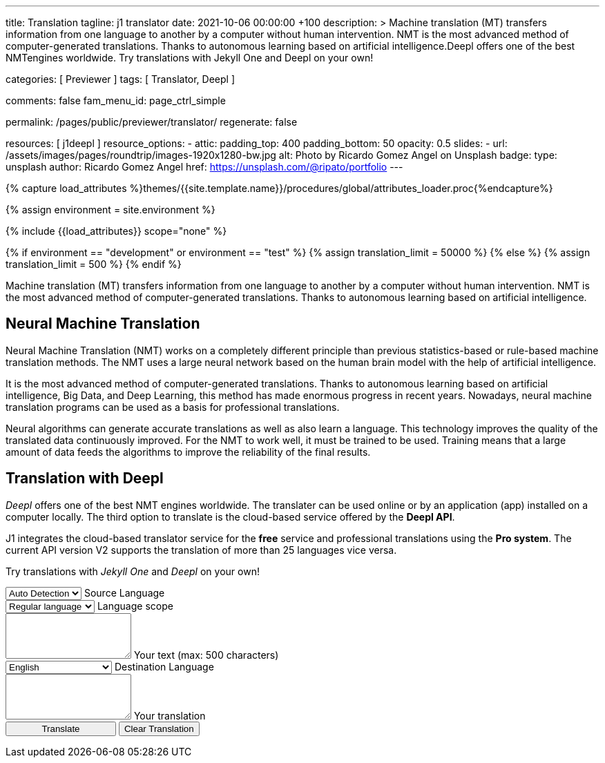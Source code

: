 ---
title:                                  Translation
tagline:                                j1 translator
date:                                   2021-10-06 00:00:00 +100
description: >
                                        Machine translation (MT) transfers information from one language to another
                                        by a computer without human intervention. NMT is the most advanced method
                                        of computer-generated translations. Thanks to autonomous learning based on
                                        artificial intelligence.Deepl offers one of the best NMTengines worldwide.
                                        Try translations with Jekyll One and Deepl on your own!

categories:                             [ Previewer ]
tags:                                   [ Translator, Deepl ]

comments:                               false
fam_menu_id:                            page_ctrl_simple

permalink:                              /pages/public/previewer/translator/
regenerate:                             false

resources:                              [ j1deepl ]
resource_options:
  - attic:
      padding_top:                      400
      padding_bottom:                   50
      opacity:                          0.5
      slides:
        - url:                          /assets/images/pages/roundtrip/images-1920x1280-bw.jpg
          alt:                          Photo by Ricardo Gomez Angel on Unsplash
          badge:
            type:                       unsplash
            author:                     Ricardo Gomez Angel
            href:                       https://unsplash.com/@ripato/portfolio
---

// Page Initializer
// =============================================================================
// Enable the Liquid Preprocessor
:page-liquid:

// Set (local) page attributes here
// -----------------------------------------------------------------------------
// :page--attr:                         <attr-value>
:images-dir:                            {imagesdir}/pages/roundtrip/100_present_images

//  Load Liquid procedures
// -----------------------------------------------------------------------------
{% capture load_attributes %}themes/{{site.template.name}}/procedures/global/attributes_loader.proc{%endcapture%}

//  Set global Liquid vars
// -----------------------------------------------------------------------------
{% assign environment = site.environment %}

// Load page attributes
// -----------------------------------------------------------------------------
{% include {{load_attributes}} scope="none" %}

// Page content
// ~~~~~~~~~~~~~~~~~~~~~~~~~~~~~~~~~~~~~~~~~~~~~~~~~~~~~~~~~~~~~~~~~~~~~~~~~~~~~
// https://github.com/EdwardBalaj/Simple-DeepL-API-Integration

// Set local liquid vars
// -----------------------------------------------------------------------------
{% if environment == "development" or environment == "test" %}
  {% assign translation_limit = 50000 %}
{% else %}
  {% assign translation_limit = 500 %}
{% endif %}


// Include sub-documents
// -----------------------------------------------------------------------------
Machine translation (MT) transfers information from one language to another
by a computer without human intervention. NMT is the most advanced method
of computer-generated translations. Thanks to autonomous learning based on
artificial intelligence.

== Neural Machine Translation

Neural Machine Translation (NMT) works on a completely different principle
than previous statistics-based or rule-based machine translation methods.
The NMT uses a large neural network based on the human brain model with
the help of artificial intelligence.

It is the most advanced method of computer-generated translations. Thanks
to autonomous learning based on artificial intelligence, Big Data, and
Deep Learning, this method has made enormous progress in recent years.
Nowadays, neural machine translation programs can be used as a basis for
professional translations.

Neural algorithms can generate accurate translations as well as also
learn a language. This technology improves the quality of the translated
data continuously improved. For the NMT to work well, it must be trained
to be used. Training means that a large amount of data feeds the
algorithms to improve the reliability of the final results.

== Translation with Deepl

_Deepl_ offers one of the best NMT engines worldwide. The translater can be
used online or by an application (app) installed on a computer locally.
The third option to translate is the cloud-based service offered
by the *Deepl API*.

J1 integrates the cloud-based translator service for the *free* service and
professional translations using the *Pro system*. The current API version V2
supports the translation of more than 25 languages vice versa.

Try translations with _Jekyll One_ and _Deepl_ on your own!

++++
<div class="mt-5">
	<form id="layout">

		<!-- source language -->
    <div class="form-group bmd-form-group">
      <select id="source-language" class="form-control">
        <option selected value="auto">Auto Detection</option>
        <option value="CS">Czech</option>
        <option value="DA">Danish</option>
        <option value="DE">German</option>
        <option value="ES">Spanish</option>
        <option value="EN">English</option>
        <option value="EL">Greek</option>
        <option value="FI">Finnish</option>
        <option value="FR">French</option>
        <option value="HU">Hungarian</option>
        <option value="IT">Italian</option>
        <option value="NL">Dutch</option>
        <option value="PT">Portuguese</option>
        <option value="RO">Romanian</option>
        <option value="RU">Russian</option>
        <option value="SK">Slovak</option>
        <option value="SL">Slovenian</option>
        <option value="SV">Swedish</option>
        <option value="SV">Swedish</option>
      </select>
      <label for="source-language" class="bmd-label-floating">Source Language</label>
    </div>

    <!-- select if translated text should lean towards formal|informal language -->
    <div class="form-group bmd-form-group">
      <select id="language-scope" class="form-control">
        <option selected value="default">Regular language</option>
        <option value="more">Formal language</option>
        <option value="less">Informal language</option>
      </select>
      <label for="language-scope" class="bmd-label-floating">Language scope</label>
    </div>

    <!-- translation input -->
    <div id="source-group"class="form-group bmd-form-group mb-4">
      <textarea id="original-text" class="form-control" type="text" rows="3"></textarea>
      <label for="original-text" class="bmd-label-floating ml-0 mt-0">Your text (max: 500 characters)</label>
    </div>

		<!-- destination language -->
    <div class="form-group bmd-form-group">
      <select id="destination-language" class="form-control" name="destination-language">
				<option value="BG">Bulgarian</option>
				<option value="CS">Czech</option>
				<option value="DA">Danish</option>
        <option value="DE">German</option>
        <option value="EL">Greek</option>
        <option value="ES">Spanish</option>
        <option selected value="EN">English</option>
				<option value="EN-US">English (American)</option>
				<option value="EN-GB">English (British)</option>
				<option value="ET">Estonian</option>
				<option value="FI">Finnish</option>
				<option value="FR">French</option>
				<option value="HU">Hungarian</option>
				<option value="IT">Italian</option>
				<option value="JA">Japanese</option>
				<option value="LV">Latvian</option>
				<option value="LT">Lithuanian</option>
        <option value="NL">Dutch</option>
				<option value="PL">Polish</option>
        <option value="PT">Portuguese</option>
				<option value="PT-PT">Portuguese (Portugal)</option>
				<option value="PT-BR">Portuguese (Brazilian)</option>
				<option value="RO">Romanian</option>
				<option value="RU">Russian</option>
				<option value="SK">Slovak</option>
				<option value="SL">Slovenian</option>
				<option value="SV">Swedish</option>
        <option value="ZH">Chinese</option>
      </select>
      <label for="destination-language" class="bmd-label-floating">Destination Language</label>
    </div>

    <!-- translation output -->
    <div id="translated-group" class="form-group bmd-form-group">
      <textarea id="translated-text" class="form-control"  type="text" rows="3"></textarea>
      <label for="translated-text" class="bmd-label-floating ml-0 mt-0">Your translation</label>
    </div>

    <!-- control buttons -->
		<input id="translate" class="btn btn-info btn-raised mt-3 mb-5" style="min-width: 10rem" type="button" value="Translate">
    <button id="clear-translate" type="button" name="clear"
      class="btn btn-raised btn-flex btn-primary mt-3 mb-5 ml-2"
      aria-label="Clear Button">
      Clear Translation
    </button>

	</form>
</div>
++++

++++
<style>
.form-control {
  line-height: 1.5 !important;
}
</style>
++++

++++
<script>
  $(function() {
    // reset translation event handler (button)
    $('#clear-translate').click(function () {
      // clear all text-area elements
      $("#original-text").val('');
      $("#translated-text").val('');
      // manually reset fill states
      $('#source-group').removeClass('is-filled');
      $('#translated-group').removeClass('is-filled');
    });

    // translation event handler (button)
    $('#translate').click(function () {
      var fromLanguage = $('#source-language').val();
      var toLanguage = $('#destination-language').val();
      var languageScope = $('#language-scope').val();

      // create new translation
      $('#original-text').j1deepl({
        api: 'pro',
        auth_key: '1c360075-1a30-28c7-e4eb-2c0c0164ce4b',
        max_char: 500,
        formality: languageScope,
        source_lang: fromLanguage,
        target_lang: toLanguage,
        targetElement: '#translated-text',
      });

      // reset translation for next run
      // -----------------------------------------------------------------------
      // destroy existing jquery object|s
      $('#original-text').j1deepl('destroy');

      // update form elements
      // -----------------------------------------------------------------------
      // set fill state
      $('#translated-group').addClass('is-filled');
    });
  });
</script>
++++
